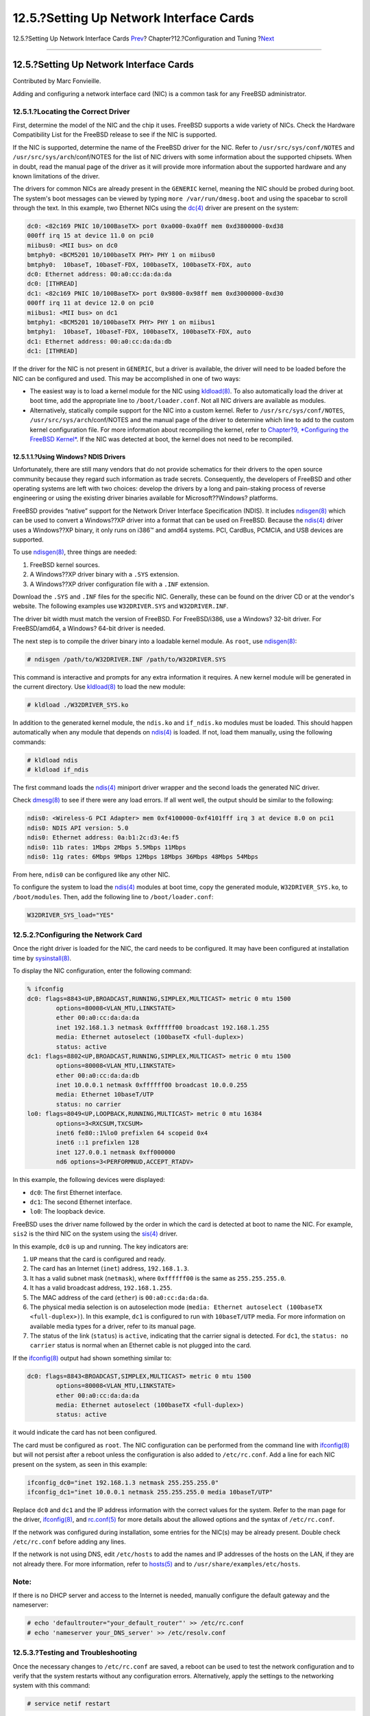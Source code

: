 ========================================
12.5.?Setting Up Network Interface Cards
========================================

.. raw:: html

   <div class="navheader">

12.5.?Setting Up Network Interface Cards
`Prev <configtuning-rcd.html>`__?
Chapter?12.?Configuration and Tuning
?\ `Next <configtuning-virtual-hosts.html>`__

--------------

.. raw:: html

   </div>

.. raw:: html

   <div class="sect1">

.. raw:: html

   <div class="titlepage" xmlns="">

.. raw:: html

   <div>

.. raw:: html

   <div>

12.5.?Setting Up Network Interface Cards
----------------------------------------

.. raw:: html

   </div>

.. raw:: html

   <div>

Contributed by Marc Fonvieille.

.. raw:: html

   </div>

.. raw:: html

   </div>

.. raw:: html

   </div>

Adding and configuring a network interface card (NIC) is a common task
for any FreeBSD administrator.

.. raw:: html

   <div class="sect2">

.. raw:: html

   <div class="titlepage" xmlns="">

.. raw:: html

   <div>

.. raw:: html

   <div>

12.5.1.?Locating the Correct Driver
~~~~~~~~~~~~~~~~~~~~~~~~~~~~~~~~~~~

.. raw:: html

   </div>

.. raw:: html

   </div>

.. raw:: html

   </div>

First, determine the model of the NIC and the chip it uses. FreeBSD
supports a wide variety of NICs. Check the Hardware Compatibility List
for the FreeBSD release to see if the NIC is supported.

If the NIC is supported, determine the name of the FreeBSD driver for
the NIC. Refer to ``/usr/src/sys/conf/NOTES`` and
``/usr/src/sys/arch``/conf/NOTES for the list of NIC drivers with some
information about the supported chipsets. When in doubt, read the manual
page of the driver as it will provide more information about the
supported hardware and any known limitations of the driver.

The drivers for common NICs are already present in the ``GENERIC``
kernel, meaning the NIC should be probed during boot. The system's boot
messages can be viewed by typing ``more /var/run/dmesg.boot`` and using
the spacebar to scroll through the text. In this example, two Ethernet
NICs using the
`dc(4) <http://www.FreeBSD.org/cgi/man.cgi?query=dc&sektion=4>`__ driver
are present on the system:

.. code:: screen

    dc0: <82c169 PNIC 10/100BaseTX> port 0xa000-0xa0ff mem 0xd3800000-0xd38
    000ff irq 15 at device 11.0 on pci0
    miibus0: <MII bus> on dc0
    bmtphy0: <BCM5201 10/100baseTX PHY> PHY 1 on miibus0
    bmtphy0:  10baseT, 10baseT-FDX, 100baseTX, 100baseTX-FDX, auto
    dc0: Ethernet address: 00:a0:cc:da:da:da
    dc0: [ITHREAD]
    dc1: <82c169 PNIC 10/100BaseTX> port 0x9800-0x98ff mem 0xd3000000-0xd30
    000ff irq 11 at device 12.0 on pci0
    miibus1: <MII bus> on dc1
    bmtphy1: <BCM5201 10/100baseTX PHY> PHY 1 on miibus1
    bmtphy1:  10baseT, 10baseT-FDX, 100baseTX, 100baseTX-FDX, auto
    dc1: Ethernet address: 00:a0:cc:da:da:db
    dc1: [ITHREAD]

If the driver for the NIC is not present in ``GENERIC``, but a driver is
available, the driver will need to be loaded before the NIC can be
configured and used. This may be accomplished in one of two ways:

.. raw:: html

   <div class="itemizedlist">

-  The easiest way is to load a kernel module for the NIC using
   `kldload(8) <http://www.FreeBSD.org/cgi/man.cgi?query=kldload&sektion=8>`__.
   To also automatically load the driver at boot time, add the
   appropriate line to ``/boot/loader.conf``. Not all NIC drivers are
   available as modules.

-  Alternatively, statically compile support for the NIC into a custom
   kernel. Refer to ``/usr/src/sys/conf/NOTES``,
   ``/usr/src/sys/arch``/conf/NOTES and the manual page of the driver to
   determine which line to add to the custom kernel configuration file.
   For more information about recompiling the kernel, refer to
   `Chapter?9, *Configuring the FreeBSD Kernel* <kernelconfig.html>`__.
   If the NIC was detected at boot, the kernel does not need to be
   recompiled.

.. raw:: html

   </div>

.. raw:: html

   <div class="sect3">

.. raw:: html

   <div class="titlepage" xmlns="">

.. raw:: html

   <div>

.. raw:: html

   <div>

12.5.1.1.?Using Windows? NDIS Drivers
^^^^^^^^^^^^^^^^^^^^^^^^^^^^^^^^^^^^^

.. raw:: html

   </div>

.. raw:: html

   </div>

.. raw:: html

   </div>

Unfortunately, there are still many vendors that do not provide
schematics for their drivers to the open source community because they
regard such information as trade secrets. Consequently, the developers
of FreeBSD and other operating systems are left with two choices:
develop the drivers by a long and pain-staking process of reverse
engineering or using the existing driver binaries available for
Microsoft??Windows? platforms.

FreeBSD provides “native” support for the Network Driver Interface
Specification (NDIS). It includes
`ndisgen(8) <http://www.FreeBSD.org/cgi/man.cgi?query=ndisgen&sektion=8>`__
which can be used to convert a Windows??XP driver into a format that can
be used on FreeBSD. Because the
`ndis(4) <http://www.FreeBSD.org/cgi/man.cgi?query=ndis&sektion=4>`__
driver uses a Windows??XP binary, it only runs on i386™ and amd64
systems. PCI, CardBus, PCMCIA, and USB devices are supported.

To use
`ndisgen(8) <http://www.FreeBSD.org/cgi/man.cgi?query=ndisgen&sektion=8>`__,
three things are needed:

.. raw:: html

   <div class="orderedlist">

#. FreeBSD kernel sources.

#. A Windows??XP driver binary with a ``.SYS`` extension.

#. A Windows??XP driver configuration file with a ``.INF`` extension.

.. raw:: html

   </div>

Download the ``.SYS`` and ``.INF`` files for the specific NIC.
Generally, these can be found on the driver CD or at the vendor's
website. The following examples use ``W32DRIVER.SYS`` and
``W32DRIVER.INF``.

The driver bit width must match the version of FreeBSD. For
FreeBSD/i386, use a Windows? 32-bit driver. For FreeBSD/amd64, a
Windows? 64-bit driver is needed.

The next step is to compile the driver binary into a loadable kernel
module. As ``root``, use
`ndisgen(8) <http://www.FreeBSD.org/cgi/man.cgi?query=ndisgen&sektion=8>`__:

.. code:: screen

    # ndisgen /path/to/W32DRIVER.INF /path/to/W32DRIVER.SYS

This command is interactive and prompts for any extra information it
requires. A new kernel module will be generated in the current
directory. Use
`kldload(8) <http://www.FreeBSD.org/cgi/man.cgi?query=kldload&sektion=8>`__
to load the new module:

.. code:: screen

    # kldload ./W32DRIVER_SYS.ko

In addition to the generated kernel module, the ``ndis.ko`` and
``if_ndis.ko`` modules must be loaded. This should happen automatically
when any module that depends on
`ndis(4) <http://www.FreeBSD.org/cgi/man.cgi?query=ndis&sektion=4>`__ is
loaded. If not, load them manually, using the following commands:

.. code:: screen

    # kldload ndis
    # kldload if_ndis

The first command loads the
`ndis(4) <http://www.FreeBSD.org/cgi/man.cgi?query=ndis&sektion=4>`__
miniport driver wrapper and the second loads the generated NIC driver.

Check
`dmesg(8) <http://www.FreeBSD.org/cgi/man.cgi?query=dmesg&sektion=8>`__
to see if there were any load errors. If all went well, the output
should be similar to the following:

.. code:: screen

    ndis0: <Wireless-G PCI Adapter> mem 0xf4100000-0xf4101fff irq 3 at device 8.0 on pci1
    ndis0: NDIS API version: 5.0
    ndis0: Ethernet address: 0a:b1:2c:d3:4e:f5
    ndis0: 11b rates: 1Mbps 2Mbps 5.5Mbps 11Mbps
    ndis0: 11g rates: 6Mbps 9Mbps 12Mbps 18Mbps 36Mbps 48Mbps 54Mbps

From here, ``ndis0`` can be configured like any other NIC.

To configure the system to load the
`ndis(4) <http://www.FreeBSD.org/cgi/man.cgi?query=ndis&sektion=4>`__
modules at boot time, copy the generated module, ``W32DRIVER_SYS.ko``,
to ``/boot/modules``. Then, add the following line to
``/boot/loader.conf``:

.. code:: programlisting

    W32DRIVER_SYS_load="YES"

.. raw:: html

   </div>

.. raw:: html

   </div>

.. raw:: html

   <div class="sect2">

.. raw:: html

   <div class="titlepage" xmlns="">

.. raw:: html

   <div>

.. raw:: html

   <div>

12.5.2.?Configuring the Network Card
~~~~~~~~~~~~~~~~~~~~~~~~~~~~~~~~~~~~

.. raw:: html

   </div>

.. raw:: html

   </div>

.. raw:: html

   </div>

Once the right driver is loaded for the NIC, the card needs to be
configured. It may have been configured at installation time by
`sysinstall(8) <http://www.FreeBSD.org/cgi/man.cgi?query=sysinstall&sektion=8>`__.

To display the NIC configuration, enter the following command:

.. code:: screen

    % ifconfig
    dc0: flags=8843<UP,BROADCAST,RUNNING,SIMPLEX,MULTICAST> metric 0 mtu 1500
            options=80008<VLAN_MTU,LINKSTATE>
            ether 00:a0:cc:da:da:da
            inet 192.168.1.3 netmask 0xffffff00 broadcast 192.168.1.255
            media: Ethernet autoselect (100baseTX <full-duplex>)
            status: active
    dc1: flags=8802<UP,BROADCAST,RUNNING,SIMPLEX,MULTICAST> metric 0 mtu 1500
            options=80008<VLAN_MTU,LINKSTATE>
            ether 00:a0:cc:da:da:db
            inet 10.0.0.1 netmask 0xffffff00 broadcast 10.0.0.255
            media: Ethernet 10baseT/UTP
            status: no carrier
    lo0: flags=8049<UP,LOOPBACK,RUNNING,MULTICAST> metric 0 mtu 16384
            options=3<RXCSUM,TXCSUM>
            inet6 fe80::1%lo0 prefixlen 64 scopeid 0x4
            inet6 ::1 prefixlen 128
            inet 127.0.0.1 netmask 0xff000000
            nd6 options=3<PERFORMNUD,ACCEPT_RTADV>

In this example, the following devices were displayed:

.. raw:: html

   <div class="itemizedlist">

-  ``dc0``: The first Ethernet interface.

-  ``dc1``: The second Ethernet interface.

-  ``lo0``: The loopback device.

.. raw:: html

   </div>

FreeBSD uses the driver name followed by the order in which the card is
detected at boot to name the NIC. For example, ``sis2`` is the third NIC
on the system using the
`sis(4) <http://www.FreeBSD.org/cgi/man.cgi?query=sis&sektion=4>`__
driver.

In this example, ``dc0`` is up and running. The key indicators are:

.. raw:: html

   <div class="orderedlist">

#. ``UP`` means that the card is configured and ready.

#. The card has an Internet (``inet``) address, ``192.168.1.3``.

#. It has a valid subnet mask (``netmask``), where ``0xffffff00`` is the
   same as ``255.255.255.0``.

#. It has a valid broadcast address, ``192.168.1.255``.

#. The MAC address of the card (``ether``) is ``00:a0:cc:da:da:da``.

#. The physical media selection is on autoselection mode
   (``media: Ethernet autoselect (100baseTX           <full-duplex>)``).
   In this example, ``dc1`` is configured to run with ``10baseT/UTP``
   media. For more information on available media types for a driver,
   refer to its manual page.

#. The status of the link (``status``) is ``active``, indicating that
   the carrier signal is detected. For ``dc1``, the
   ``status: no carrier`` status is normal when an Ethernet cable is not
   plugged into the card.

.. raw:: html

   </div>

If the
`ifconfig(8) <http://www.FreeBSD.org/cgi/man.cgi?query=ifconfig&sektion=8>`__
output had shown something similar to:

.. code:: screen

    dc0: flags=8843<BROADCAST,SIMPLEX,MULTICAST> metric 0 mtu 1500
            options=80008<VLAN_MTU,LINKSTATE>
            ether 00:a0:cc:da:da:da
            media: Ethernet autoselect (100baseTX <full-duplex>)
            status: active

it would indicate the card has not been configured.

The card must be configured as ``root``. The NIC configuration can be
performed from the command line with
`ifconfig(8) <http://www.FreeBSD.org/cgi/man.cgi?query=ifconfig&sektion=8>`__
but will not persist after a reboot unless the configuration is also
added to ``/etc/rc.conf``. Add a line for each NIC present on the
system, as seen in this example:

.. code:: programlisting

    ifconfig_dc0="inet 192.168.1.3 netmask 255.255.255.0"
    ifconfig_dc1="inet 10.0.0.1 netmask 255.255.255.0 media 10baseT/UTP"

Replace ``dc0`` and ``dc1`` and the IP address information with the
correct values for the system. Refer to the man page for the driver,
`ifconfig(8) <http://www.FreeBSD.org/cgi/man.cgi?query=ifconfig&sektion=8>`__,
and
`rc.conf(5) <http://www.FreeBSD.org/cgi/man.cgi?query=rc.conf&sektion=5>`__
for more details about the allowed options and the syntax of
``/etc/rc.conf``.

If the network was configured during installation, some entries for the
NIC(s) may be already present. Double check ``/etc/rc.conf`` before
adding any lines.

If the network is not using DNS, edit ``/etc/hosts`` to add the names
and IP addresses of the hosts on the LAN, if they are not already there.
For more information, refer to
`hosts(5) <http://www.FreeBSD.org/cgi/man.cgi?query=hosts&sektion=5>`__
and to ``/usr/share/examples/etc/hosts``.

.. raw:: html

   <div class="note" xmlns="">

Note:
~~~~~

If there is no DHCP server and access to the Internet is needed,
manually configure the default gateway and the nameserver:

.. code:: screen

    # echo 'defaultrouter="your_default_router"' >> /etc/rc.conf
    # echo 'nameserver your_DNS_server' >> /etc/resolv.conf

.. raw:: html

   </div>

.. raw:: html

   </div>

.. raw:: html

   <div class="sect2">

.. raw:: html

   <div class="titlepage" xmlns="">

.. raw:: html

   <div>

.. raw:: html

   <div>

12.5.3.?Testing and Troubleshooting
~~~~~~~~~~~~~~~~~~~~~~~~~~~~~~~~~~~

.. raw:: html

   </div>

.. raw:: html

   </div>

.. raw:: html

   </div>

Once the necessary changes to ``/etc/rc.conf`` are saved, a reboot can
be used to test the network configuration and to verify that the system
restarts without any configuration errors. Alternatively, apply the
settings to the networking system with this command:

.. code:: screen

    # service netif restart

.. raw:: html

   <div class="note" xmlns="">

Note:
~~~~~

If a default gateway has been set in ``/etc/rc.conf``, also issue this
command:

.. code:: screen

    # service routing restart

.. raw:: html

   </div>

Once the networking system has been relaunched, test the NICs.

.. raw:: html

   <div class="sect3">

.. raw:: html

   <div class="titlepage" xmlns="">

.. raw:: html

   <div>

.. raw:: html

   <div>

12.5.3.1.?Testing the Ethernet Card
^^^^^^^^^^^^^^^^^^^^^^^^^^^^^^^^^^^

.. raw:: html

   </div>

.. raw:: html

   </div>

.. raw:: html

   </div>

To verify that an Ethernet card is configured correctly,
`ping(8) <http://www.FreeBSD.org/cgi/man.cgi?query=ping&sektion=8>`__
the interface itself, and then
`ping(8) <http://www.FreeBSD.org/cgi/man.cgi?query=ping&sektion=8>`__
another machine on the LAN:

.. code:: screen

    % ping -c5 192.168.1.3
    PING 192.168.1.3 (192.168.1.3): 56 data bytes
    64 bytes from 192.168.1.3: icmp_seq=0 ttl=64 time=0.082 ms
    64 bytes from 192.168.1.3: icmp_seq=1 ttl=64 time=0.074 ms
    64 bytes from 192.168.1.3: icmp_seq=2 ttl=64 time=0.076 ms
    64 bytes from 192.168.1.3: icmp_seq=3 ttl=64 time=0.108 ms
    64 bytes from 192.168.1.3: icmp_seq=4 ttl=64 time=0.076 ms

    --- 192.168.1.3 ping statistics ---
    5 packets transmitted, 5 packets received, 0% packet loss
    round-trip min/avg/max/stddev = 0.074/0.083/0.108/0.013 ms

.. code:: screen

    % ping -c5 192.168.1.2
    PING 192.168.1.2 (192.168.1.2): 56 data bytes
    64 bytes from 192.168.1.2: icmp_seq=0 ttl=64 time=0.726 ms
    64 bytes from 192.168.1.2: icmp_seq=1 ttl=64 time=0.766 ms
    64 bytes from 192.168.1.2: icmp_seq=2 ttl=64 time=0.700 ms
    64 bytes from 192.168.1.2: icmp_seq=3 ttl=64 time=0.747 ms
    64 bytes from 192.168.1.2: icmp_seq=4 ttl=64 time=0.704 ms

    --- 192.168.1.2 ping statistics ---
    5 packets transmitted, 5 packets received, 0% packet loss
    round-trip min/avg/max/stddev = 0.700/0.729/0.766/0.025 ms

To test network resolution, use the host name instead of the IP address.
If there is no DNS server on the network, ``/etc/hosts`` must first be
configured.

.. raw:: html

   </div>

.. raw:: html

   <div class="sect3">

.. raw:: html

   <div class="titlepage" xmlns="">

.. raw:: html

   <div>

.. raw:: html

   <div>

12.5.3.2.?Troubleshooting
^^^^^^^^^^^^^^^^^^^^^^^^^

.. raw:: html

   </div>

.. raw:: html

   </div>

.. raw:: html

   </div>

When troubleshooting hardware and software configurations, check the
simple things first. Is the network cable plugged in? Are the network
services properly configured? Is the firewall configured correctly? Is
the NIC supported by FreeBSD? Before sending a bug report, always check
the Hardware Notes, update the version of FreeBSD to the latest STABLE
version, check the mailing list archives, and search the Internet.

If the card works, yet performance is poor, read through
`tuning(7) <http://www.FreeBSD.org/cgi/man.cgi?query=tuning&sektion=7>`__.
Also, check the network configuration as incorrect network settings can
cause slow connections.

Some users experience one or two device timeout messages, which is
normal for some cards. If they continue, or are bothersome, determine if
the device is conflicting with another device. Double check the cable
connections. Consider trying another card.

To resolve watchdog timeout errors, first check the network cable. Many
cards require a PCI slot which supports bus mastering. On some old
motherboards, only one PCI slot allows it, usually slot 0. Check the NIC
and the motherboard documentation to determine if that may be the
problem.

No route to host messages occur if the system is unable to route a
packet to the destination host. This can happen if no default route is
specified or if a cable is unplugged. Check the output of
``netstat -rn`` and make sure there is a valid route to the host. If
there is not, read `Chapter?31, *Advanced
Networking* <advanced-networking.html>`__.

ping: sendto: Permission denied error messages are often caused by a
misconfigured firewall. If a firewall is enabled on FreeBSD but no rules
have been defined, the default policy is to deny all traffic, even
`ping(8) <http://www.FreeBSD.org/cgi/man.cgi?query=ping&sektion=8>`__.
Refer to `Chapter?30, *Firewalls* <firewalls.html>`__ for more
information.

Sometimes performance of the card is poor or below average. In these
cases, try setting the media selection mode from ``autoselect`` to the
correct media selection. While this works for most hardware, it may or
may not resolve the issue. Again, check all the network settings, and
refer to
`tuning(7) <http://www.FreeBSD.org/cgi/man.cgi?query=tuning&sektion=7>`__.

.. raw:: html

   </div>

.. raw:: html

   </div>

.. raw:: html

   </div>

.. raw:: html

   <div class="navfooter">

--------------

+---------------------------------------+-------------------------------+-------------------------------------------------+
| `Prev <configtuning-rcd.html>`__?     | `Up <config-tuning.html>`__   | ?\ `Next <configtuning-virtual-hosts.html>`__   |
+---------------------------------------+-------------------------------+-------------------------------------------------+
| 12.4.?Managing Services in FreeBSD?   | `Home <index.html>`__         | ?12.6.?Virtual Hosts                            |
+---------------------------------------+-------------------------------+-------------------------------------------------+

.. raw:: html

   </div>

All FreeBSD documents are available for download at
http://ftp.FreeBSD.org/pub/FreeBSD/doc/

| Questions that are not answered by the
  `documentation <http://www.FreeBSD.org/docs.html>`__ may be sent to
  <freebsd-questions@FreeBSD.org\ >.
|  Send questions about this document to <freebsd-doc@FreeBSD.org\ >.
